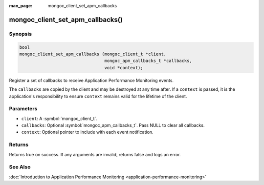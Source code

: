:man_page: mongoc_client_set_apm_callbacks

mongoc_client_set_apm_callbacks()
=================================

Synopsis
--------

.. code-block:: c

  bool
  mongoc_client_set_apm_callbacks (mongoc_client_t *client,
                                   mongoc_apm_callbacks_t *callbacks,
                                   void *context);

Register a set of callbacks to receive Application Performance Monitoring events.

The ``callbacks`` are copied by the client and may be destroyed at any time after. If a ``context`` is passed, it is the application's responsibility to ensure ``context`` remains valid for the lifetime of the client.

Parameters
----------

* ``client``: A :symbol:`mongoc_client_t`.
* ``callbacks``: Optional :symbol:`mongoc_apm_callbacks_t`. Pass NULL to clear all callbacks.
* ``context``: Optional pointer to include with each event notification.

Returns
-------

Returns true on success. If any arguments are invalid, returns false and logs an error.

See Also
--------

:doc:`Introduction to Application Performance Monitoring <application-performance-monitoring>`


